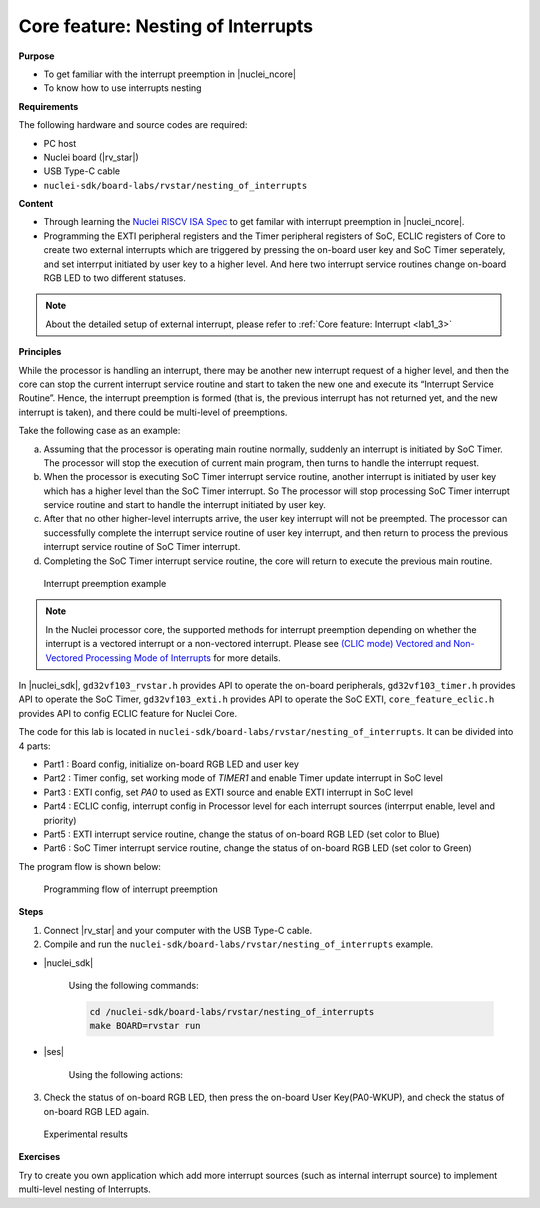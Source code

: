.. _lab1_4:

Core feature: Nesting of Interrupts
===================================

**Purpose**

- To get familiar with the interrupt preemption in |nuclei_ncore|
- To know how to use interrupts nesting

**Requirements**

The following hardware and source codes are required:

* PC host
* Nuclei board (|rv_star|)
* USB Type-C cable
* ``nuclei-sdk/board-labs/rvstar/nesting_of_interrupts`` 

**Content**

- Through learning the `Nuclei RISCV ISA Spec <https://nuclei-software.github.io/NMSIS/html/index.html>`_ to get familar with interrupt preemption in |nuclei_ncore|.
- Programming the EXTI peripheral registers and the Timer peripheral registers of SoC, ECLIC registers of Core to create two external interrupts which are triggered by pressing the on-board user key and SoC Timer seperately, and set interrput initiated by user key to a higher level. And here two interrupt service routines change on-board RGB LED to two different statuses.

.. note::
    About the detailed setup of external interrupt, please refer to :ref:`Core feature: Interrupt <lab1_3>`

    
**Principles**

While the processor is handling an interrupt, there may be another new interrupt request of a higher level, and then the core can stop the current interrupt service routine and start to taken the new one and execute its “Interrupt Service Routine”. Hence, the interrupt preemption is formed (that is, the previous interrupt has not returned yet, and the new interrupt is taken), and there could be multi-level of preemptions.

Take the following case as an example:

a. Assuming that the processor is operating main routine normally, suddenly an interrupt is initiated by SoC Timer. The processor will stop the execution of current main program, then turns to handle the interrupt request. 

b. When the processor is executing SoC Timer interrupt service routine, another interrupt is initiated by user key which has a higher level than the SoC Timer interrupt. So The processor will stop processing SoC Timer interrupt service routine and start to handle the interrupt initiated by user key.

c. After that no other higher-level interrupts arrive, the user key interrupt will not be preempted. The processor can successfully complete the interrupt service routine of user key interrupt, and then return to process the previous interrupt service routine of SoC Timer interrupt.

d. Completing the SoC Timer interrupt service routine, the core will return to execute the previous main routine.

.. _figure_lab1_4_1:

.. figure:: /asserts/medias/lab1_4_fig1.jpg
   :width: 800
   :alt: lab1_4_fig1

   Interrupt preemption example

.. note::
	In the Nuclei processor core, the supported methods for interrupt preemption depending on whether the interrupt is a vectored interrupt or a non-vectored interrupt. Please see `(CLIC mode) Vectored and Non-Vectored Processing Mode of Interrupts <https://github.com/riscv-mcu/GD32VF103_DataSheets/blob/master/GD32VF103_User_Manual_EN_V1.0.pdf>`_ for more details.

In |nuclei_sdk|, ``gd32vf103_rvstar.h`` provides API to operate the on-board peripherals, ``gd32vf103_timer.h`` provides API to operate the SoC Timer, ``gd32vf103_exti.h`` provides API to operate the SoC EXTI, ``core_feature_eclic.h`` provides API to config ECLIC feature for Nuclei Core.

The code for this lab is located in ``nuclei-sdk/board-labs/rvstar/nesting_of_interrupts``. It can be divided into 4 parts:

* Part1 : Board config, initialize on-board RGB LED and user key
* Part2 : Timer config, set working mode of *TIMER1* and enable Timer update interrupt in SoC level
* Part3 : EXTI config, set *PA0* to used as EXTI source and enable EXTI interrupt in SoC level
* Part4 : ECLIC config, interrupt config in Processor level for each interrupt sources (interrput enable, level and priority)
* Part5 : EXTI interrupt service routine, change the status of on-board RGB LED (set color to Blue)
* Part6 : SoC Timer interrupt service routine, change the status of on-board RGB LED (set color to Green)
	

The program flow is shown below:

.. _figure_lab1_4_2:

.. figure:: /asserts/medias/lab1_4_fig2.jpg
   :width: 600
   :alt: lab1_4_fig2

   Programming flow of interrupt preemption


**Steps**

1. Connect |rv_star| and your computer with the USB Type-C cable.

2. Compile and run the ``nuclei-sdk/board-labs/rvstar/nesting_of_interrupts`` example.

* |nuclei_sdk|

    Using the following commands:

    .. code-block:: console

       cd /nuclei-sdk/board-labs/rvstar/nesting_of_interrupts
       make BOARD=rvstar run

* |ses|

    Using the following actions:

3. Check the status of on-board RGB LED, then press the on-board User Key(PA0-WKUP), and check the status of on-board RGB LED again.

.. _figure_lab1_4_3:

.. figure:: /asserts/medias/lab1_4_fig3.jpg
   :alt: lab1_4_fig3
   :width: 600

   Experimental results

**Exercises**

Try to create you own application which add more interrupt sources (such as internal interrupt source) to implement multi-level nesting of Interrupts.